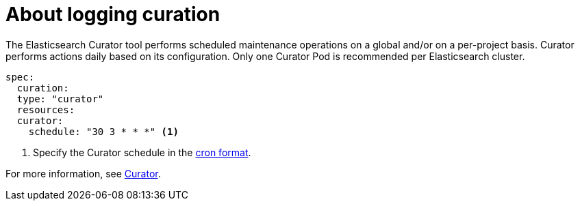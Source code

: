 // Module included in the following assemblies:
//
// * logging/cluster-logging.adoc

[id="cluster-logging-about-curator_{context}"]
= About logging curation

The Elasticsearch Curator tool performs scheduled maintenance operations on a global and/or on a per-project basis. Curator performs actions daily based on its configuration. Only one Curator Pod is
recommended per Elasticsearch cluster. 

[source,yaml]
----
spec:
  curation:
  type: "curator"
  resources:
  curator:
    schedule: "30 3 * * *" <1>
----

<1> Specify the Curator schedule in the link://en.wikipedia.org/wiki/Cron[cron format]. 

For more information, see link:https://www.elastic.co/guide/en/elasticsearch/client/curator/current/about.html[Curator].
